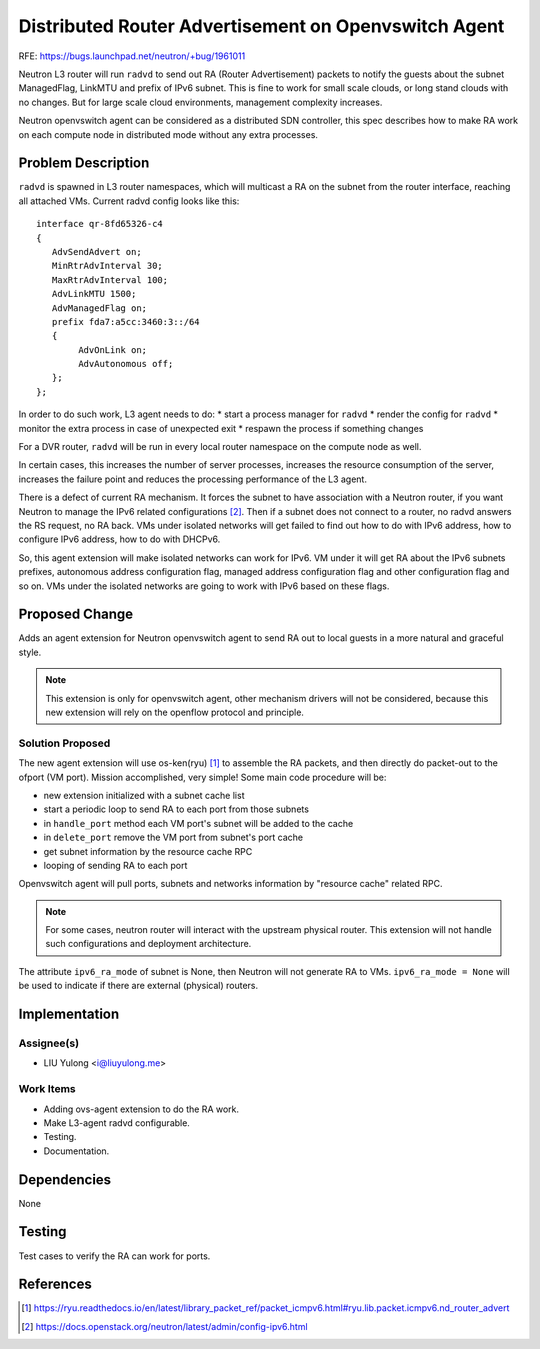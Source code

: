 ..
 This work is licensed under a Creative Commons Attribution 3.0 Unported
 License.

 http://creativecommons.org/licenses/by/3.0/legalcode

=====================================================
Distributed Router Advertisement on Openvswitch Agent
=====================================================

RFE: https://bugs.launchpad.net/neutron/+bug/1961011

Neutron L3 router will run ``radvd`` to send out RA (Router Advertisement)
packets to notify the guests about the subnet ManagedFlag, LinkMTU and prefix
of IPv6 subnet. This is fine to work for small scale clouds, or long stand
clouds with no changes. But for large scale cloud environments, management
complexity increases.

Neutron openvswitch agent can be considered as a distributed SDN controller,
this spec describes how to make RA work on each compute node in distributed
mode without any extra processes.

Problem Description
===================

``radvd`` is spawned in L3 router namespaces, which will multicast a
RA on the subnet from the router interface, reaching all attached VMs.
Current radvd config looks like this:

::

  interface qr-8fd65326-c4
  {
     AdvSendAdvert on;
     MinRtrAdvInterval 30;
     MaxRtrAdvInterval 100;
     AdvLinkMTU 1500;
     AdvManagedFlag on;
     prefix fda7:a5cc:3460:3::/64
     {
          AdvOnLink on;
          AdvAutonomous off;
     };
  };

In order to do such work, L3 agent needs to do:
* start a process manager for ``radvd``
* render the config for ``radvd``
* monitor the extra process in case of unexpected exit
* respawn the process if something changes

For a DVR router, ``radvd`` will be run in every local router namespace
on the compute node as well.

In certain cases, this increases the number of server processes, increases
the resource consumption of the server, increases the failure point and reduces
the processing performance of the L3 agent.

There is a defect of current RA mechanism. It forces the subnet to have
association with a Neutron router, if you want Neutron to manage the IPv6
related configurations [2]_. Then if a subnet does not connect to a router,
no radvd answers the RS request, no RA back. VMs under isolated networks
will get failed to find out how to do with IPv6 address, how to configure
IPv6 address, how to do with DHCPv6.

So, this agent extension will make isolated networks can work for IPv6.
VM under it will get RA about the IPv6 subnets prefixes, autonomous address
configuration flag, managed address configuration flag and other configuration
flag and so on. VMs under the isolated networks are going to work with IPv6
based on these flags.

Proposed Change
===============

Adds an agent extension for Neutron openvswitch agent to send RA out to local
guests in a more natural and graceful style.

.. note:: This extension is only for openvswitch agent, other mechanism drivers
          will not be considered, because this new extension will rely on the
          openflow protocol and principle.

Solution Proposed
-----------------

The new agent extension will use os-ken(ryu) [1]_ to assemble the RA packets,
and then directly do packet-out to the ofport (VM port). Mission accomplished,
very simple! Some main code procedure will be:

* new extension initialized with a subnet cache list
* start a periodic loop to send RA to each port from those subnets
* in ``handle_port`` method each VM port's subnet will be added to the cache
* in ``delete_port`` remove the VM port from subnet's port cache
* get subnet information by the resource cache RPC
* looping of sending RA to each port

Openvswitch agent will pull ports, subnets and networks information by
"resource cache" related RPC.

.. note:: For some cases, neutron router will interact with the upstream physical
          router. This extension will not handle such configurations and
          deployment architecture.

The attribute ``ipv6_ra_mode`` of subnet is None, then Neutron will not
generate RA to VMs. ``ipv6_ra_mode = None`` will be used to indicate if
there are external (physical) routers.

Implementation
==============

Assignee(s)
-----------

* LIU Yulong <i@liuyulong.me>


Work Items
----------

* Adding ovs-agent extension to do the RA work.
* Make L3-agent radvd configurable.
* Testing.
* Documentation.

Dependencies
============

None

Testing
=======

Test cases to verify the RA can work for ports.

References
==========

.. [1] https://ryu.readthedocs.io/en/latest/library_packet_ref/packet_icmpv6.html#ryu.lib.packet.icmpv6.nd_router_advert
.. [2] https://docs.openstack.org/neutron/latest/admin/config-ipv6.html
